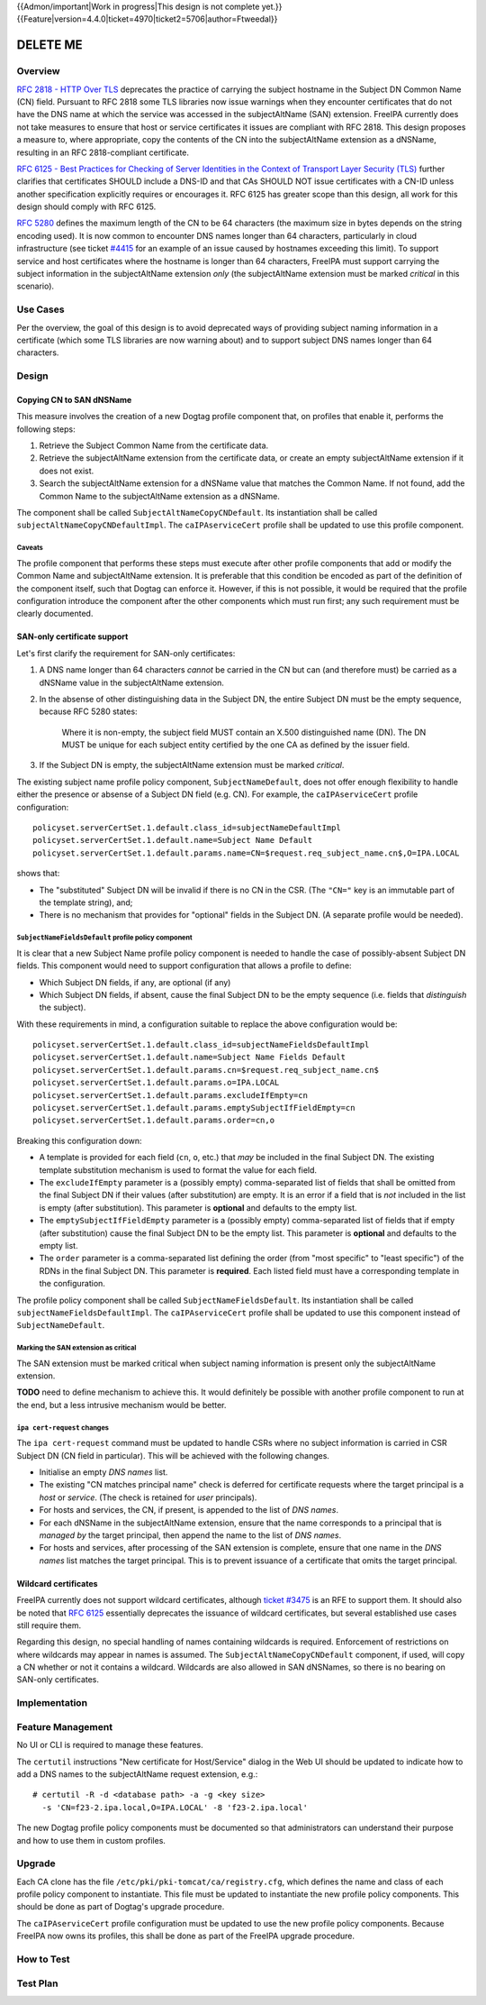 ..
  Copyright 2016 Red Hat, Inc.

  This work is licensed under a
  Creative Commons Attribution 4.0 International License.

  You should have received a copy of the license along with this
  work. If not, see <http://creativecommons.org/licenses/by/4.0/>.


{{Admon/important|Work in progress|This design is not complete yet.}}
{{Feature|version=4.4.0|ticket=4970|ticket2=5706|author=Ftweedal}}


.. Title: Service certificate compliance and compatibility improvements

*********
DELETE ME
*********


Overview
========

`RFC 2818 - HTTP Over TLS`_ deprecates the practice of carrying the
subject hostname in the Subject DN Common Name (CN) field.  Pursuant
to RFC 2818 some TLS libraries now issue warnings when they
encounter certificates that do not have the DNS name at which the
service was accessed in the subjectAltName (SAN) extension.  FreeIPA
currently does not take measures to ensure that host or service
certificates it issues are compliant with RFC 2818.  This design
proposes a measure to, where appropriate, copy the contents of the
CN into the subjectAltName extension as a dNSName, resulting in an
RFC 2818-compliant certificate.

`RFC 6125 - Best Practices for Checking of Server Identities in the
Context of Transport Layer Security (TLS)`_ further clarifies that
certificates SHOULD include a DNS-ID and that CAs SHOULD NOT issue
certificates with a CN-ID unless another specification explicitly
requires or encourages it.  RFC 6125 has greater scope than this
design, all work for this design should comply with RFC 6125.

.. _RFC 2818 - HTTP Over TLS: http://tools.ietf.org/html/rfc2818#section-3.1
.. _RFC 6125 - Best Practices for Checking of Server Identities in the Context of Transport Layer Security (TLS): https://tools.ietf.org/html/rfc6125


`RFC 5280`_ defines the maximum length of the CN to be 64 characters
(the maximum size in bytes depends on the string encoding used).  It
is now common to encounter DNS names longer than 64 characters,
particularly in cloud infrastructure (see ticket `#4415`_ for an
example of an issue caused by hostnames exceeding this limit).  To
support service and host certificates where the hostname is longer
than 64 characters, FreeIPA must support carrying the subject
information in the subjectAltName extension *only* (the
subjectAltName extension must be marked *critical* in this
scenario).

.. _RFC 5280: http://tools.ietf.org/html/rfc5280#section-4.1.2.6
.. _#4415: https://fedorahosted.org/freeipa/ticket/4415


Use Cases
=========

Per the overview, the goal of this design is to avoid deprecated
ways of providing subject naming information in a certificate (which
some TLS libraries are now warning about) and to support subject DNS
names longer than 64 characters.


Design
======

Copying CN to SAN dNSName
-------------------------

This measure involves the creation of a new Dogtag profile component
that, on profiles that enable it, performs the following steps:

1. Retrieve the Subject Common Name from the certificate data.

2. Retrieve the subjectAltName extension from the certificate data,
   or create an empty subjectAltName extension if it does not exist.

3. Search the subjectAltName extension for a dNSName value that
   matches the Common Name.  If not found, add the Common Name to
   the subjectAltName extension as a dNSName.

The component shall be called ``SubjectAltNameCopyCNDefault``.
Its instantiation shall be called ``subjectAltNameCopyCNDefaultImpl``.
The ``caIPAserviceCert`` profile shall be updated to use this
profile component.

Caveats
^^^^^^^

The profile component that performs these steps must execute after
other profile components that add or modify the Common Name and
subjectAltName extension.  It is preferable that this condition be
encoded as part of the definition of the component itself, such that
Dogtag can enforce it.  However, if this is not possible, it would
be required that the profile configuration introduce the component
after the other components which must run first; any such
requirement must be clearly documented.


SAN-only certificate support
----------------------------

Let's first clarify the requirement for SAN-only certificates:

1. A DNS name longer than 64 characters *cannot* be carried in the
   CN but can (and therefore must) be carried as a dNSName value in
   the subjectAltName extension.

2. In the absense of other distinguishing data in the Subject DN,
   the entire Subject DN must be the empty sequence, because RFC
   5280 states:

      Where it is non-empty, the subject field MUST contain an X.500
      distinguished name (DN).  The DN MUST be unique for each subject
      entity certified by the one CA as defined by the issuer field.

3. If the Subject DN is empty, the subjectAltName extension must be
   marked *critical*.


The existing subject name profile policy component,
``SubjectNameDefault``, does not offer enough flexibility to handle
either the presence or absense of a Subject DN field (e.g. CN).
For example, the ``caIPAserviceCert`` profile configuration::

  policyset.serverCertSet.1.default.class_id=subjectNameDefaultImpl
  policyset.serverCertSet.1.default.name=Subject Name Default
  policyset.serverCertSet.1.default.params.name=CN=$request.req_subject_name.cn$,O=IPA.LOCAL

shows that:

- The "substituted" Subject DN will be invalid if there is no CN in
  the CSR.  (The ``"CN="`` key is an immutable part of the template
  string), and;

- There is no mechanism that provides for "optional" fields in the
  Subject DN.  (A separate profile would be needed).


``SubjectNameFieldsDefault`` profile policy component
^^^^^^^^^^^^^^^^^^^^^^^^^^^^^^^^^^^^^^^^^^^^^^^^^^^^^

It is clear that a new Subject Name profile policy component is
needed to handle the case of possibly-absent Subject DN fields.
This component would need to support configuration that allows a
profile to define:

- Which Subject DN fields, if any, are optional (if any)

- Which Subject DN fields, if absent, cause the final Subject DN to
  be the empty sequence (i.e. fields that *distinguish* the
  subject).

With these requirements in mind, a configuration suitable to replace
the above configuration would be::

  policyset.serverCertSet.1.default.class_id=subjectNameFieldsDefaultImpl
  policyset.serverCertSet.1.default.name=Subject Name Fields Default
  policyset.serverCertSet.1.default.params.cn=$request.req_subject_name.cn$
  policyset.serverCertSet.1.default.params.o=IPA.LOCAL
  policyset.serverCertSet.1.default.params.excludeIfEmpty=cn
  policyset.serverCertSet.1.default.params.emptySubjectIfFieldEmpty=cn
  policyset.serverCertSet.1.default.params.order=cn,o

Breaking this configuration down:

- A template is provided for each field (``cn``, ``o``, etc.) that
  *may* be included in the final Subject DN.  The existing template
  substitution mechanism is used to format the value for each field.

- The ``excludeIfEmpty`` parameter is a (possibly empty)
  comma-separated list of fields that shall be omitted from the
  final Subject DN if their values (after substitution) are empty.
  It is an error if a field that is *not* included in the list is
  empty (after substitution).  This parameter is **optional** and
  defaults to the empty list.

- The ``emptySubjectIfFieldEmpty`` parameter is a (possibly empty)
  comma-separated list of fields that if empty (after substitution)
  cause the final Subject DN to be the empty list.  This parameter
  is **optional** and defaults to the empty list.

- The ``order`` parameter is a comma-separated list defining the
  order (from "most specific" to "least specific") of the RDNs in
  the final Subject DN.  This parameter is **required**.  Each
  listed field must have a corresponding template in the
  configuration.

The profile policy component shall be called ``SubjectNameFieldsDefault``.
Its instantiation shall be called ``subjectNameFieldsDefaultImpl``.
The ``caIPAserviceCert`` profile shall be updated to use this
component instead of ``SubjectNameDefault``.


Marking the SAN extension as critical
^^^^^^^^^^^^^^^^^^^^^^^^^^^^^^^^^^^^^

The SAN extension must be marked critical when subject naming
information is present only the subjectAltName extension.

**TODO** need to define mechanism to achieve this.  It would
definitely be possible with another profile component to run at the
end, but a less intrusive mechanism would be better.


``ipa cert-request`` changes
^^^^^^^^^^^^^^^^^^^^^^^^^^^^

The ``ipa cert-request`` command must be updated to handle CSRs
where no subject information is carried in CSR Subject DN (CN field
in particular).  This will be achieved with the following changes.

- Initialise an empty *DNS names* list.

- The existing "CN matches principal name" check is deferred for
  certificate requests where the target principal is a *host* or
  *service*.  (The check is retained for *user* principals).

- For hosts and services, the CN, if present, is appended to the
  list of *DNS names*.

- For each dNSName in the subjectAltName extension, ensure that the
  name corresponds to a principal that is *managed by* the target
  principal, then append the name to the list of *DNS names*.

- For hosts and services, after processing of the SAN extension is
  complete, ensure that one name in the *DNS names* list matches the
  target principal.  This is to prevent issuance of a certificate
  that omits the target principal.


Wildcard certificates
---------------------

FreeIPA currently does not support wildcard certificates, although
`ticket #3475`_ is an RFE to support them.  It should also be noted
that `RFC 6125`_ essentially deprecates the issuance of wildcard
certificates, but several established use cases still require them.

Regarding this design, no special handling of names containing
wildcards is required.  Enforcement of restrictions on where
wildcards may appear in names is assumed.  The
``SubjectAltNameCopyCNDefault`` component, if used, will copy a CN
whether or not it contains a wildcard.  Wildcards are also allowed
in SAN dNSNames, so there is no bearing on SAN-only certificates.

.. _ticket #3475: https://fedorahosted.org/freeipa/ticket/3475
.. _RFC 6125: https://tools.ietf.org/html/rfc6125


Implementation
==============


Feature Management
==================

No UI or CLI is required to manage these features.

The ``certutil`` instructions "New certificate for Host/Service"
dialog in the Web UI should be updated to indicate how to add a
DNS names to the subjectAltName request extension, e.g.::

  # certutil -R -d <database path> -a -g <key size>
    -s 'CN=f23-2.ipa.local,O=IPA.LOCAL' -8 'f23-2.ipa.local'

The new Dogtag profile policy components must be documented so that
administrators can understand their purpose and how to use them in
custom profiles.


Upgrade
=======

Each CA clone has the file ``/etc/pki/pki-tomcat/ca/registry.cfg``,
which defines the name and class of each profile policy component to
instantiate.  This file must be updated to instantiate the new
profile policy components.  This should be done as part of Dogtag's
upgrade procedure.

The ``caIPAserviceCert`` profile configuration must be updated to
use the new profile policy components.  Because FreeIPA now owns its
profiles, this shall be done as part of the FreeIPA upgrade
procedure.


How to Test
===========



Test Plan
=========
